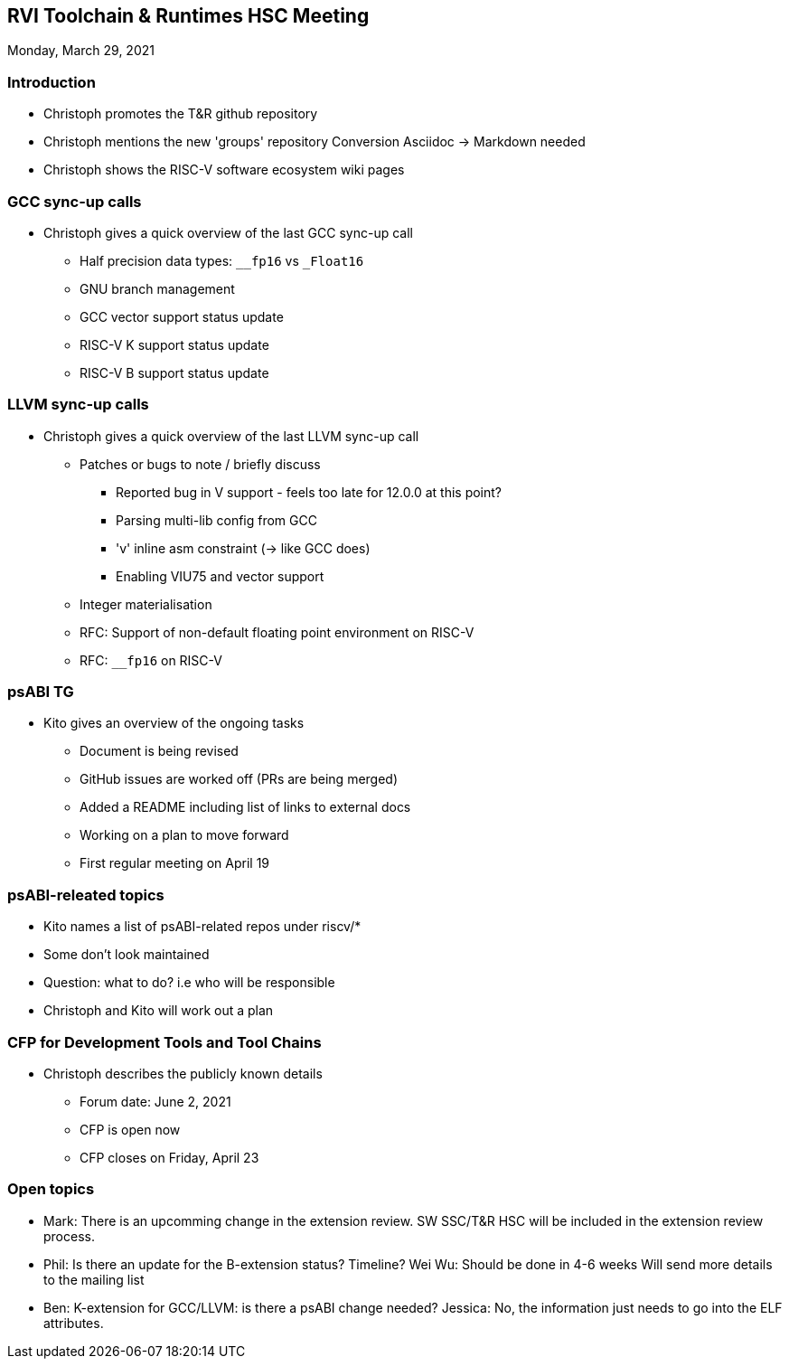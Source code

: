 ////
SPDX-License-Identifier: CC-BY-4.0
////

:leveloffset: 1
= RVI Toolchain & Runtimes HSC Meeting

Monday, March 29, 2021

== Introduction

* Christoph promotes the T&R github repository
* Christoph mentions the new 'groups' repository
  Conversion Asciidoc -> Markdown needed
* Christoph shows the RISC-V software ecosystem wiki pages

== GCC sync-up calls

* Christoph gives a quick overview of the last GCC sync-up call
** Half precision data types: `__fp16` vs `_Float16`
** GNU branch management
** GCC vector support status update
** RISC-V K support status update
** RISC-V B support status update

== LLVM sync-up calls

* Christoph gives a quick overview of the last LLVM sync-up call
** Patches or bugs to note / briefly discuss
*** Reported bug in V support - feels too late for 12.0.0 at this point?
*** Parsing multi-lib config from GCC
*** 'v' inline asm constraint (-> like GCC does)
*** Enabling VIU75 and vector support
** Integer materialisation
** RFC: Support of non-default floating point environment on RISC-V
** RFC: `__fp16` on RISC-V

== psABI TG

* Kito gives an overview of the ongoing tasks
** Document is being revised
** GitHub issues are worked off (PRs are being merged)
** Added a README including list of links to external docs
** Working on a plan to move forward
** First regular meeting on April 19

== psABI-releated topics

* Kito names a list of psABI-related repos under riscv/*
* Some don't look maintained
* Question: what to do? i.e who will be responsible
* Christoph and Kito will work out a plan

== CFP for Development Tools and Tool Chains

* Christoph describes the publicly known details
** Forum date: June 2, 2021
** CFP is open now
** CFP closes on Friday, April 23

== Open topics

* Mark: There is an upcomming change in the extension review.
        SW SSC/T&R HSC will be included in the extension review process.

* Phil: Is there an update for the B-extension status? Timeline?
  Wei Wu: Should be done in 4-6 weeks
          Will send more details to the mailing list

* Ben: K-extension for GCC/LLVM: is there a psABI change needed?
  Jessica: No, the information just needs to go into the ELF attributes.

